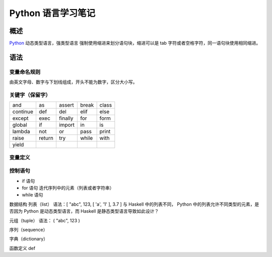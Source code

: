==============================
Python 语言学习笔记
==============================

概述
==============================
`Python <http://www.python.org>`_ 动态类型语言，强类型语言
强制使用缩进来划分语句块，缩进可以是 tab 字符或者空格字符，同一语句块使用相同缩进。

语法
==============================

变量命名规则
------------------------------
由英文字母、数字与下划线组成，开头不能为数字，区分大小写。

关键字（保留字）
------------------------------

+----------+--------+---------+-------+-------+
| and      | as     | assert  | break | class |
+----------+--------+---------+-------+-------+
| continue | def    | del     | elif  | else  |
+----------+--------+---------+-------+-------+
| except   | exec   | finally | for   | form  |
+----------+--------+---------+-------+-------+
| global   | if     | import  | in    | is    |
+----------+--------+---------+-------+-------+
| lambda   | not    | or      | pass  | print |
+----------+--------+---------+-------+-------+
| raise    | return | try     | while | with  |
+----------+--------+---------+-------+-------+
| yield    |        |         |       |       |
+----------+--------+---------+-------+-------+

变量定义
------------------------------

控制语句
------------------------------
* if 语句

  .. code-block:: python
                  :linenos:

    if a > 0 and b > 0:
      print a - b
    elif a < 0 and b < 0:
      print b - a
    else:
      print a + b

* for 语句
  迭代序列中的元素（列表或者字符串）

  .. code-block:: python
                  :linenos:

    a = [ 'cat', 'window', 'defenestrate' ]
    for x in a:
      print x, len(x)

* while 语句

  .. code-block:: python
                  :linenos:

    a, b = 0, 1
    while b < 10:
      print b,
      a, b = b, a + b


数据结构
列表（list）
语法：[ "abc", 123, [ 'a', '1' ], 3.7 ]
与 Haskell 中的列表不同， Python 中的列表允许不同类型的元素，是否因为 Python 是动态类型语言，而 Haskell 是静态类型语言导致如此设计？

元组（tuple）
语法： ( "abc", 123 )

序列（sequence）

字典（dictionary）

函数定义
def
